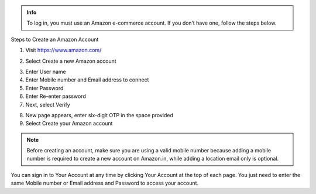 .. raw:: html

   <h1 class="center-title">Create an Account on Amazon</h1>

.. admonition:: Info

   To log in, you must use an Amazon e-commerce account.
   If you don’t have one, follow the steps below.


Steps to Create an Amazon Account


1. Visit https://www.amazon.com/

.. image:: pictures/image1.png
   :align: center
   :width: 7000px



2. Select Create a new Amazon account

.. image:: pictures/image2.1.png
   :align: center
   :width: 200px

3. Enter User name
4. Enter Mobile number and Email address to connect
5. Enter Password
6. Enter Re-enter password
7. Next, select Verify

.. image:: pictures/image3.png
   :align: center
   :width: 220px

8. New page appears, enter six-digit OTP in the space provided
9. Select Create your Amazon account

.. image:: pictures/image4.png
   :align: center
   :width: 200px


.. note::

   Before creating an account, make sure you are using a valid mobile number because adding a mobile number is required to create a new account on Amazon.in, while adding a location email only is optional.

You can sign in to Your Account at any time by clicking Your Account at the top of each page. You just need to enter the same Mobile number or Email address and Password to access your account.

